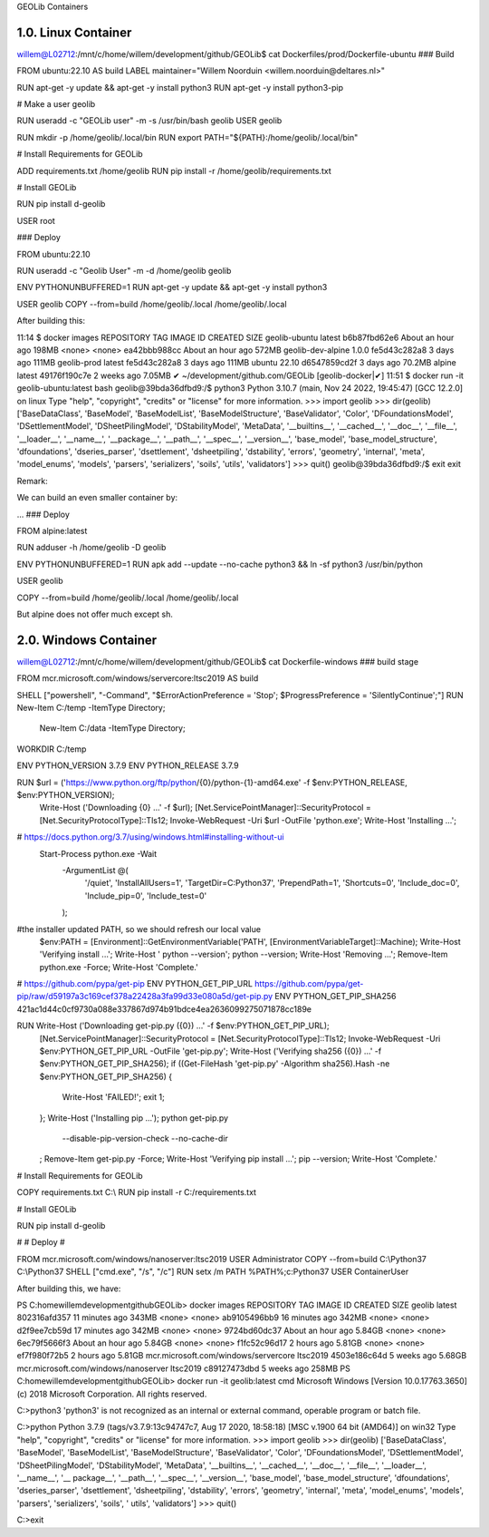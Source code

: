 GEOLib Containers

1.0.  Linux Container
---------------------

willem@L02712:/mnt/c/home/willem/development/github/GEOLib$ cat Dockerfiles/prod/Dockerfile-ubuntu
### Build

FROM ubuntu:22.10 AS build
LABEL maintainer="Willem Noorduin <willem.noorduin@deltares.nl>"

RUN apt-get -y update && apt-get -y install python3
RUN apt-get -y install python3-pip

# Make a user geolib

RUN useradd -c "GEOLib user" -m -s /usr/bin/bash geolib
USER geolib

RUN mkdir -p /home/geolib/.local/bin
RUN export PATH="${PATH}:/home/geolib/.local/bin"

# Install Requirements for GEOLib

ADD requirements.txt /home/geolib
RUN pip install -r /home/geolib/requirements.txt

# Install GEOLib

RUN pip install d-geolib

USER root

### Deploy

FROM ubuntu:22.10

RUN useradd -c "Geolib User" -m -d /home/geolib geolib

ENV PYTHONUNBUFFERED=1
RUN apt-get -y update && apt-get -y install python3

USER geolib
COPY --from=build /home/geolib/.local /home/geolib/.local

After building this:

11:14 $ docker images
REPOSITORY          TAG       IMAGE ID       CREATED             SIZE
geolib-ubuntu       latest    b6b87fbd62e6   About an hour ago   198MB
<none>              <none>    ea42bbb988cc   About an hour ago   572MB
geolib-dev-alpine   1.0.0     fe5d43c282a8   3 days ago          111MB
geolib-prod         latest    fe5d43c282a8   3 days ago          111MB
ubuntu              22.10     d6547859cd2f   3 days ago          70.2MB
alpine              latest    49176f190c7e   2 weeks ago         7.05MB
✔ ~/development/github.com/GEOLib [geolib-docker|✔]
11:51 $ docker run -it geolib-ubuntu:latest bash
geolib@39bda36dfbd9:/$ python3
Python 3.10.7 (main, Nov 24 2022, 19:45:47) [GCC 12.2.0] on linux
Type "help", "copyright", "credits" or "license" for more information.
>>> import geolib
>>> dir(geolib)
['BaseDataClass', 'BaseModel', 'BaseModelList', 'BaseModelStructure', 'BaseValidator', 'Color', 'DFoundationsModel', 'DSettlementModel', 'DSheetPilingModel', 'DStabilityModel', 'MetaData', '__builtins__', '__cached__', '__doc__', '__file__', '__loader__', '__name__', '__package__', '__path__', '__spec__', '__version__', 'base_model', 'base_model_structure', 'dfoundations', 'dseries_parser', 'dsettlement', 'dsheetpiling', 'dstability', 'errors', 'geometry', 'internal', 'meta', 'model_enums', 'models', 'parsers', 'serializers', 'soils', 'utils', 'validators']
>>> quit()
geolib@39bda36dfbd9:/$ exit
exit

Remark: 

We can build an even smaller container by:

...
### Deploy

FROM alpine:latest

RUN adduser -h /home/geolib -D geolib

ENV PYTHONUNBUFFERED=1
RUN apk add --update --no-cache python3 && ln -sf python3 /usr/bin/python

USER geolib

COPY --from=build /home/geolib/.local /home/geolib/.local

But alpine does not offer much except sh.

2.0.  Windows Container
-----------------------

willem@L02712:/mnt/c/home/willem/development/github/GEOLib$ cat Dockerfile-windows
### build stage

FROM mcr.microsoft.com/windows/servercore:ltsc2019 AS build

SHELL ["powershell", "-Command", "$ErrorActionPreference = 'Stop'; $ProgressPreference = 'SilentlyContinue';"]
RUN New-Item C:/temp -ItemType Directory; \
  New-Item C:/data -ItemType Directory;
WORKDIR C:/temp

ENV PYTHON_VERSION 3.7.9
ENV PYTHON_RELEASE 3.7.9

RUN $url = ('https://www.python.org/ftp/python/{0}/python-{1}-amd64.exe' -f $env:PYTHON_RELEASE, $env:PYTHON_VERSION); \
        Write-Host ('Downloading {0} ...' -f $url); \
        [Net.ServicePointManager]::SecurityProtocol = [Net.SecurityProtocolType]::Tls12; \
        Invoke-WebRequest -Uri $url -OutFile 'python.exe'; \
        \
        Write-Host 'Installing ...'; \
# https://docs.python.org/3.7/using/windows.html#installing-without-ui
        Start-Process python.exe -Wait \
                -ArgumentList @( \
                        '/quiet', \
                        'InstallAllUsers=1', \
                        'TargetDir=C:\Python37', \
                        'PrependPath=1', \
                        'Shortcuts=0', \
                        'Include_doc=0', \
                        'Include_pip=0', \
                        'Include_test=0' \
                ); \
        \
#the installer updated PATH, so we should refresh our local value
        $env:PATH = [Environment]::GetEnvironmentVariable('PATH', [EnvironmentVariableTarget]::Machine); \
        \
        Write-Host 'Verifying install ...'; \
        Write-Host '  python --version'; python --version; \
        \
        Write-Host 'Removing ...'; \
        Remove-Item python.exe -Force; \
        \
        Write-Host 'Complete.'

# https://github.com/pypa/get-pip
ENV PYTHON_GET_PIP_URL https://github.com/pypa/get-pip/raw/d59197a3c169cef378a22428a3fa99d33e080a5d/get-pip.py
ENV PYTHON_GET_PIP_SHA256 421ac1d44c0cf9730a088e337867d974b91bdce4ea2636099275071878cc189e

RUN Write-Host ('Downloading get-pip.py ({0}) ...' -f $env:PYTHON_GET_PIP_URL); \
        [Net.ServicePointManager]::SecurityProtocol = [Net.SecurityProtocolType]::Tls12; \
        Invoke-WebRequest -Uri $env:PYTHON_GET_PIP_URL -OutFile 'get-pip.py'; \
        Write-Host ('Verifying sha256 ({0}) ...' -f $env:PYTHON_GET_PIP_SHA256); \
        if ((Get-FileHash 'get-pip.py' -Algorithm sha256).Hash -ne $env:PYTHON_GET_PIP_SHA256) { \
                Write-Host 'FAILED!'; \
                exit 1; \
        }; \
        \
        Write-Host ('Installing pip ...'); \
        python get-pip.py \
                --disable-pip-version-check \
                --no-cache-dir \
        ; \
        Remove-Item get-pip.py -Force; \
        \
        Write-Host 'Verifying pip install ...'; \
        pip --version; \
        \
        Write-Host 'Complete.'

# Install Requirements for GEOLib

COPY requirements.txt C:\\
RUN pip install -r  C:/requirements.txt

# Install GEOLib

RUN pip install d-geolib

#
# Deploy
#

FROM mcr.microsoft.com/windows/nanoserver:ltsc2019
USER Administrator
COPY --from=build C:\\Python37 C:\\Python37
SHELL ["cmd.exe", "/s", "/c"]
RUN setx /m PATH %PATH%;c:\Python37
USER ContainerUser

After building this, we have:

PS C:\home\willem\development\github\GEOLib> docker images
REPOSITORY                             TAG        IMAGE ID       CREATED             SIZE
geolib                                 latest     802316afd357   11 minutes ago      343MB
<none>                                 <none>     ab9105496bb9   16 minutes ago      342MB
<none>                                 <none>     d2f9ee7cb59d   17 minutes ago      342MB
<none>                                 <none>     9724bd60dc37   About an hour ago   5.84GB
<none>                                 <none>     6ec79f5666f3   About an hour ago   5.84GB
<none>                                 <none>     f1fc52c96d17   2 hours ago         5.81GB
<none>                                 <none>     ef7f980f72b5   2 hours ago         5.81GB
mcr.microsoft.com/windows/servercore   ltsc2019   4503e186c64d   5 weeks ago         5.68GB
mcr.microsoft.com/windows/nanoserver   ltsc2019   c89127473dbd   5 weeks ago         258MB
PS C:\home\willem\development\github\GEOLib> docker run -it geolib:latest cmd
Microsoft Windows [Version 10.0.17763.3650]
(c) 2018 Microsoft Corporation. All rights reserved.

C:\>python3
'python3' is not recognized as an internal or external command,
operable program or batch file.

C:\>python
Python 3.7.9 (tags/v3.7.9:13c94747c7, Aug 17 2020, 18:58:18) [MSC v.1900 64 bit (AMD64)] on win32
Type "help", "copyright", "credits" or "license" for more information.
>>> import geolib
>>> dir(geolib)
['BaseDataClass', 'BaseModel', 'BaseModelList', 'BaseModelStructure', 'BaseValidator', 'Color', 'DFoundationsModel', 'DSettlementModel', 'DSheetPilingModel', 'DStabilityModel', 'MetaData', '__builtins__', '__cached__', '__doc__', '__file__', '__loader__', '__name__', '__
package__', '__path__', '__spec__', '__version__', 'base_model', 'base_model_structure', 'dfoundations', 'dseries_parser', 'dsettlement', 'dsheetpiling', 'dstability', 'errors', 'geometry', 'internal', 'meta', 'model_enums', 'models', 'parsers', 'serializers', 'soils', '
utils', 'validators']
>>> quit()

C:\>exit



